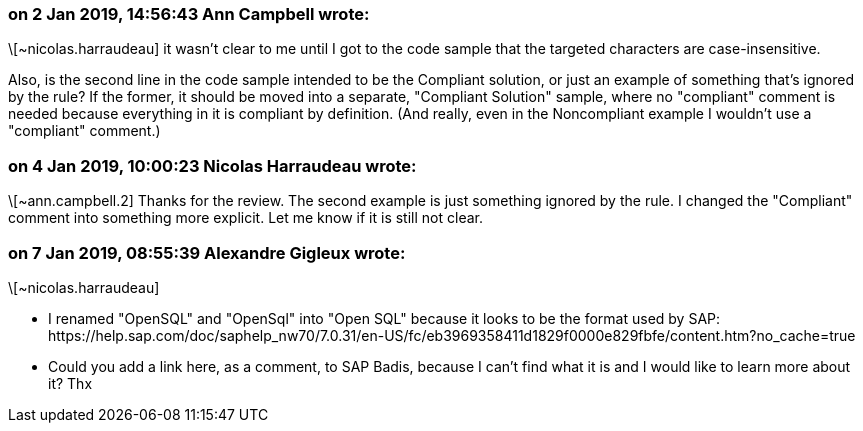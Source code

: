 === on 2 Jan 2019, 14:56:43 Ann Campbell wrote:
\[~nicolas.harraudeau] it wasn't clear to me until I got to the code sample that the targeted characters are case-insensitive. 


Also, is the second line in the code sample intended to be the Compliant solution, or just an example of something that's ignored by the rule? If the former, it should be moved into a separate, "Compliant Solution" sample, where no "compliant" comment is needed because everything in it is compliant by definition. (And really, even in the Noncompliant example I wouldn't use a "compliant" comment.)

=== on 4 Jan 2019, 10:00:23 Nicolas Harraudeau wrote:
\[~ann.campbell.2] Thanks for the review. The second example is just something ignored by the rule. I changed the "Compliant" comment into something more explicit. Let me know if it is still not clear.

=== on 7 Jan 2019, 08:55:39 Alexandre Gigleux wrote:
\[~nicolas.harraudeau] 

* I renamed "OpenSQL" and "OpenSql" into "Open SQL" because it looks to be the format used by SAP: \https://help.sap.com/doc/saphelp_nw70/7.0.31/en-US/fc/eb3969358411d1829f0000e829fbfe/content.htm?no_cache=true
* Could you add a link here, as a comment, to SAP Badis, because I can't find what it is and I would like to learn more about it? Thx

